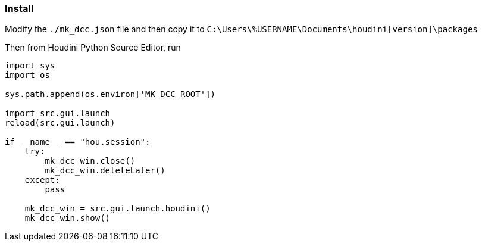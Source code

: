 === Install

Modify the `./mk_dcc.json` file and then copy it to `C:\Users\%USERNAME\Documents\houdini[version]\packages`

Then from Houdini Python Source Editor, run

[source,python]
----
import sys
import os

sys.path.append(os.environ['MK_DCC_ROOT'])

import src.gui.launch
reload(src.gui.launch)

if __name__ == "hou.session":
    try:
        mk_dcc_win.close()
        mk_dcc_win.deleteLater()
    except:
        pass
        
    mk_dcc_win = src.gui.launch.houdini()
    mk_dcc_win.show()

----